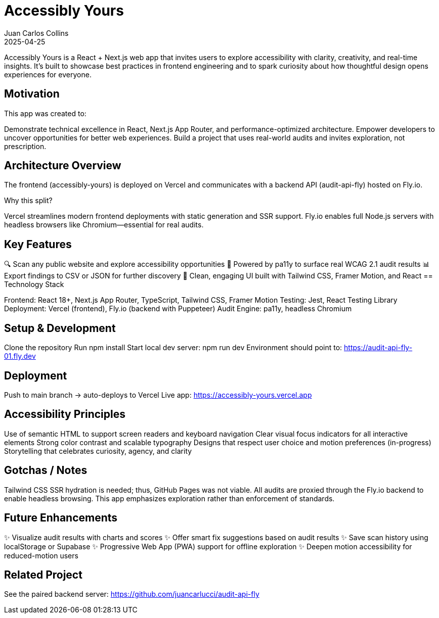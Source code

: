 = Accessibly Yours
:author: Juan Carlos Collins
:revdate: 2025-04-25
:toc: macro
:toclevels: 2

Accessibly Yours is a React + Next.js web app that invites users to explore accessibility with clarity, creativity, and real-time insights. It’s built to showcase best practices in frontend engineering and to spark curiosity about how thoughtful design opens experiences for everyone.

== Motivation

This app was created to:

Demonstrate technical excellence in React, Next.js App Router, and performance-optimized architecture.
Empower developers to uncover opportunities for better web experiences.
Build a project that uses real-world audits and invites exploration, not prescription.

== Architecture Overview

The frontend (accessibly-yours) is deployed on Vercel and communicates with a backend API (audit-api-fly) hosted on Fly.io.

Why this split?

Vercel streamlines modern frontend deployments with static generation and SSR support.
Fly.io enables full Node.js servers with headless browsers like Chromium—essential for real audits.

== Key Features

🔍 Scan any public website and explore accessibility opportunities
🧪 Powered by pa11y to surface real WCAG 2.1 audit results
📊 Export findings to CSV or JSON for further discovery
🧠 Clean, engaging UI built with Tailwind CSS, Framer Motion, and React
== Technology Stack

Frontend: React 18+, Next.js App Router, TypeScript, Tailwind CSS, Framer Motion
Testing: Jest, React Testing Library
Deployment: Vercel (frontend), Fly.io (backend with Puppeteer)
Audit Engine: pa11y, headless Chromium

== Setup & Development

Clone the repository
Run npm install
Start local dev server: npm run dev
Environment should point to: https://audit-api-fly-01.fly.dev

== Deployment

Push to main branch → auto-deploys to Vercel
Live app: https://accessibly-yours.vercel.app

== Accessibility Principles

Use of semantic HTML to support screen readers and keyboard navigation
Clear visual focus indicators for all interactive elements
Strong color contrast and scalable typography
Designs that respect user choice and motion preferences (in-progress)
Storytelling that celebrates curiosity, agency, and clarity

== Gotchas / Notes

Tailwind CSS SSR hydration is needed; thus, GitHub Pages was not viable.
All audits are proxied through the Fly.io backend to enable headless browsing.
This app emphasizes exploration rather than enforcement of standards.

== Future Enhancements

✨ Visualize audit results with charts and scores
✨ Offer smart fix suggestions based on audit results
✨ Save scan history using localStorage or Supabase
✨ Progressive Web App (PWA) support for offline exploration
✨ Deepen motion accessibility for reduced-motion users

== Related Project

See the paired backend server: https://github.com/juancarlucci/audit-api-fly